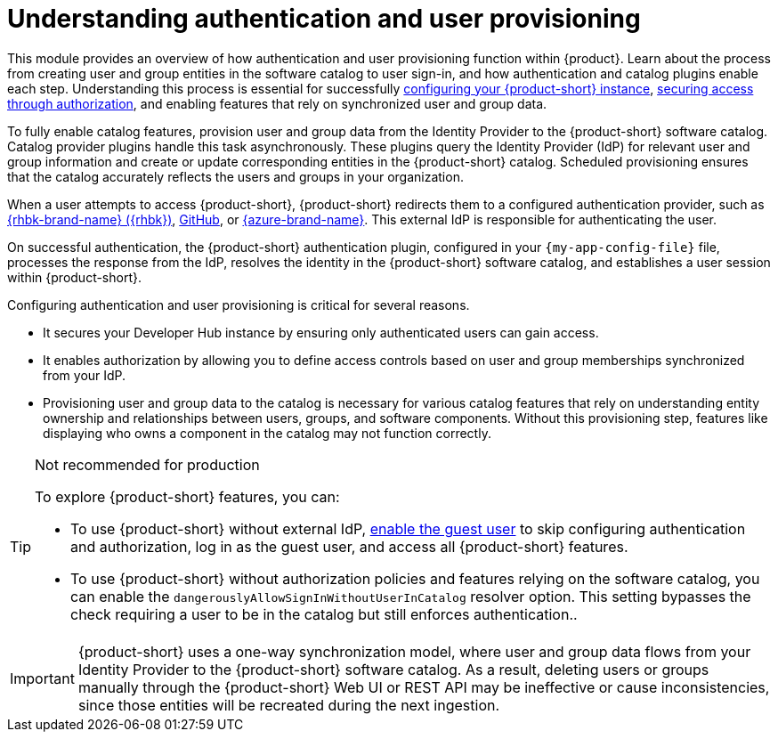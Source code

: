 = Understanding authentication and user provisioning

This module provides an overview of how authentication and user provisioning function within {product}.
Learn about the process from creating user and group entities in the software catalog to user sign-in, and how authentication and catalog plugins enable each step.
Understanding this process is essential for successfully link:{configuring-book-url}[configuring your {product-short} instance], link:{authorization-book-url}[securing access through authorization], and enabling features that rely on synchronized user and group data.

To fully enable catalog features, provision user and group data from the Identity Provider to the {product-short} software catalog.
Catalog provider plugins handle this task asynchronously.
These plugins query the Identity Provider (IdP) for relevant user and group information and create or update corresponding entities in the {product-short} catalog.
Scheduled provisioning ensures that the catalog accurately reflects the users and groups in your organization.

When a user attempts to access {product-short}, {product-short} redirects them to a configured authentication provider, such as xref:assembly-authenticating-with-rhbk[{rhbk-brand-name} ({rhbk})], xref:authenticating-with-github[GitHub], or xref:assembly-authenticating-with-microsoft-azure[{azure-brand-name}].
This external IdP is responsible for authenticating the user.

On successful authentication, the {product-short} authentication plugin, configured in your `{my-app-config-file}` file, processes the response from the IdP, resolves the identity in the {product-short} software catalog, and establishes a user session within {product-short}.

Configuring authentication and user provisioning is critical for several reasons.

* It secures your Developer Hub instance by ensuring only authenticated users can gain access.
* It enables authorization by allowing you to define access controls based on user and group memberships synchronized from your IdP.
* Provisioning user and group data to the catalog is necessary for various catalog features that rely on understanding entity ownership and relationships between users, groups, and software components.
Without this provisioning step, features like displaying who owns a component in the catalog may not function correctly.

[TIP]
.Not recommended for production
====
To explore {product-short} features, you can:

* To use {product-short} without external IdP, xref:authenticating-with-the-guest-user_{context}[enable the guest user] to skip configuring authentication and authorization, log in as the guest user, and access all {product-short} features.

* To use {product-short} without authorization policies and features relying on the software catalog, you can enable the `dangerouslyAllowSignInWithoutUserInCatalog` resolver option. This setting bypasses the check requiring a user to be in the catalog but still enforces authentication..
====

[IMPORTANT]
====
{product-short} uses a one-way synchronization model, where user and group data flows from your Identity Provider to the {product-short} software catalog. As a result, deleting users or groups manually through the {product-short} Web UI or REST API may be ineffective or cause inconsistencies, since those entities will be recreated during the next ingestion.
====
